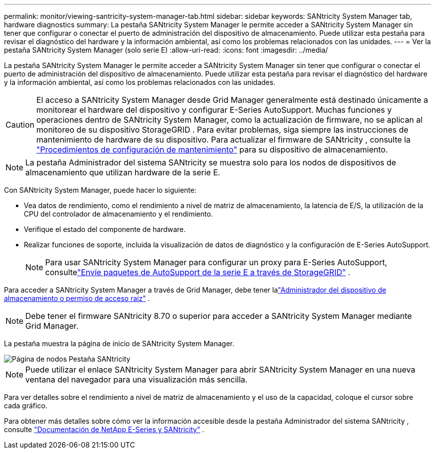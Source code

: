 ---
permalink: monitor/viewing-santricity-system-manager-tab.html 
sidebar: sidebar 
keywords: SANtricity System Manager tab, hardware diagnostics 
summary: La pestaña SANtricity System Manager le permite acceder a SANtricity System Manager sin tener que configurar o conectar el puerto de administración del dispositivo de almacenamiento.  Puede utilizar esta pestaña para revisar el diagnóstico del hardware y la información ambiental, así como los problemas relacionados con las unidades. 
---
= Ver la pestaña SANtricity System Manager (solo serie E)
:allow-uri-read: 
:icons: font
:imagesdir: ../media/


[role="lead"]
La pestaña SANtricity System Manager le permite acceder a SANtricity System Manager sin tener que configurar o conectar el puerto de administración del dispositivo de almacenamiento.  Puede utilizar esta pestaña para revisar el diagnóstico del hardware y la información ambiental, así como los problemas relacionados con las unidades.


CAUTION: El acceso a SANtricity System Manager desde Grid Manager generalmente está destinado únicamente a monitorear el hardware del dispositivo y configurar E-Series AutoSupport.  Muchas funciones y operaciones dentro de SANtricity System Manager, como la actualización de firmware, no se aplican al monitoreo de su dispositivo StorageGRID .  Para evitar problemas, siga siempre las instrucciones de mantenimiento de hardware de su dispositivo.  Para actualizar el firmware de SANtricity , consulte la https://docs.netapp.com/us-en/storagegrid-appliances/landing-maintain-hdwr/index.html["Procedimientos de configuración de mantenimiento"^] para su dispositivo de almacenamiento.


NOTE: La pestaña Administrador del sistema SANtricity se muestra solo para los nodos de dispositivos de almacenamiento que utilizan hardware de la serie E.

Con SANtricity System Manager, puede hacer lo siguiente:

* Vea datos de rendimiento, como el rendimiento a nivel de matriz de almacenamiento, la latencia de E/S, la utilización de la CPU del controlador de almacenamiento y el rendimiento.
* Verifique el estado del componente de hardware.
* Realizar funciones de soporte, incluida la visualización de datos de diagnóstico y la configuración de E-Series AutoSupport.
+

NOTE: Para usar SANtricity System Manager para configurar un proxy para E-Series AutoSupport, consultelink:../admin/sending-eseries-autosupport-messages-through-storagegrid.html["Envíe paquetes de AutoSupport de la serie E a través de StorageGRID"] .



Para acceder a SANtricity System Manager a través de Grid Manager, debe tener lalink:../admin/admin-group-permissions.html["Administrador del dispositivo de almacenamiento o permiso de acceso raíz"] .


NOTE: Debe tener el firmware SANtricity 8.70 o superior para acceder a SANtricity System Manager mediante Grid Manager.

La pestaña muestra la página de inicio de SANtricity System Manager.

image::../media/nodes_page_santricity_tab.png[Página de nodos Pestaña SANtricity]


NOTE: Puede utilizar el enlace SANtricity System Manager para abrir SANtricity System Manager en una nueva ventana del navegador para una visualización más sencilla.

Para ver detalles sobre el rendimiento a nivel de matriz de almacenamiento y el uso de la capacidad, coloque el cursor sobre cada gráfico.

Para obtener más detalles sobre cómo ver la información accesible desde la pestaña Administrador del sistema SANtricity , consulte https://docs.netapp.com/us-en/e-series-family/index.html["Documentación de NetApp E-Series y SANtricity"^] .
